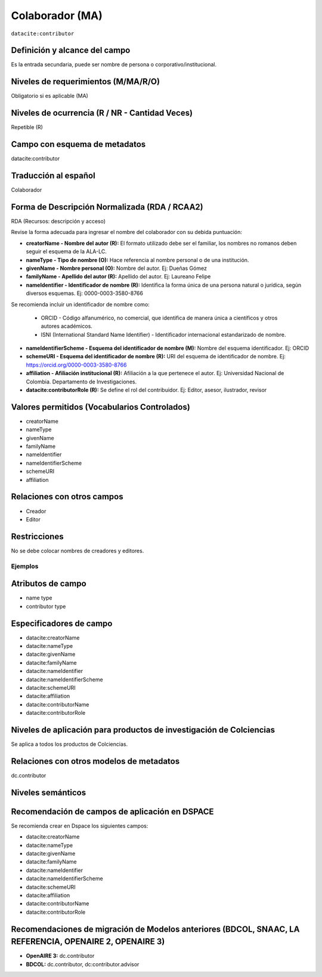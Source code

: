 .. _dci:contributor:

Colaborador (MA)
================

``datacite:contributor``

Definición y alcance del campo
------------------------------
Es la entrada secundaria, puede ser nombre de persona o corporativo/institucional. 

Niveles de requerimientos (M/MA/R/O)
------------------------------------
Obligatorio si es aplicable (MA)

Niveles de ocurrencia (R / NR -  Cantidad Veces)
------------------------------------------------
Repetible (R) 

Campo con esquema de metadatos
------------------------------
datacite:contributor

Traducción al español
---------------------
Colaborador

Forma de Descripción Normalizada (RDA / RCAA2)
----------------------------------------------
RDA (Recursos: descripción y acceso)

Revise la forma adecuada para ingresar el nombre del colaborador con su debida puntuación:

- **creatorName - Nombre del autor (R):** El formato utilizado debe ser el familiar, los nombres no romanos deben seguir el esquema de la ALA-LC.

- **nameType - Tipo de nombre (O):** Hace referencia al nombre personal o de una institución.

- **givenName - Nombre personal (O):** Nombre del autor. Ej: Dueñas Gómez

- **familyName - Apellido del autor (R):** Apellido del autor. Ej: Laureano Felipe

- **nameIdentifier - Identificador de nombre (R):** Identifica la forma única de una persona natural o jurídica, según diversos esquemas. Ej: 0000-0003-3580-8766

Se recomienda incluir un identificador de nombre como: 

		- ORCID -  Código alfanumérico, no comercial, que identifica de manera única a científicos y otros autores académicos.

		- ISNI (International Standard Name Identifier) - Identificador internacional estandarizado de nombre.

- **nameIdentifierScheme - Esquema del identificador de nombre (M):** Nombre del esquema identificador. Ej: ORCID

- **schemeURI - Esquema del identificador de nombre (R):** URI del esquema de identificador de nombre. Ej: https://orcid.org/0000-0003-3580-8766

- **affiliation - Afiliación institucional (R):** Afiliación a la que pertenece el autor. Ej: Universidad Nacional de Colombia. Departamento de Investigaciones.
  
- **datacite:contributorRole (R):** Se define el rol del contribuidor. Ej: Editor, asesor, ilustrador, revisor 


Valores permitidos (Vocabularios Controlados)
---------------------------------------------

- creatorName 
- nameType 
- givenName 
- familyName 
- nameIdentifier 
- nameIdentifierScheme 
- schemeURI
- affiliation  


Relaciones con otros campos
---------------------------
- Creador
- Editor

Restricciones
-------------
No se debe colocar nombres de creadores y editores. 
 

Ejemplos
~~~~~~~~

.. code-block:: xml
   :linenos:

   <datacite:contributors>
	   <datacite:contributor>
	     <datacite:contributorName>Ramírez, Carlos.</datacite:contributorName>
	   <datacite:contributor>
	   <datacite:contributor>
	     <datacite:contributorName>Departamento Administrativo de Ciencia, Tecnología e Innovación (Colciencias)</datacite:contributorName>
	     <datacite:contributorRole>Co-autor</datacite:contributorRole>
	   </datacite:contributor>
   </datacite:contributors>

.. _DataCite MetadataKernel: http://schema.datacite.org/meta/kernel-4.1/

..

Atributos de campo 
------------------

- name type
- contributor type

Especificadores de campo
------------------------

- datacite:creatorName
- datacite:nameType
- datacite:givenName
- datacite:familyName 
- datacite:nameIdentifier 
- datacite:nameIdentifierScheme 
- datacite:schemeURI 
- datacite:affiliation
- datacite:contributorName
- datacite:contributorRole



Niveles de aplicación para productos de investigación de Colciencias
--------------------------------------------------------------------
Se aplica a todos los productos de Colciencias. 

Relaciones con otros modelos de metadatos
-----------------------------------------
dc.contributor

Niveles semánticos
------------------

Recomendación de campos de aplicación en DSPACE
-----------------------------------------------
Se recomienda crear en Dspace los siguientes campos:
	
- datacite:creatorName
- datacite:nameType
- datacite:givenName
- datacite:familyName 
- datacite:nameIdentifier 
- datacite:nameIdentifierScheme 
- datacite:schemeURI 
- datacite:affiliation
- datacite:contributorName
- datacite:contributorRole

Recomendaciones de migración de Modelos anteriores (BDCOL, SNAAC, LA REFERENCIA, OPENAIRE 2, OPENAIRE 3)
--------------------------------------------------------------------------------------------------------

- **OpenAIRE 3:** dc.contributor
- **BDCOL:** dc.contributor, dc:contributor.advisor